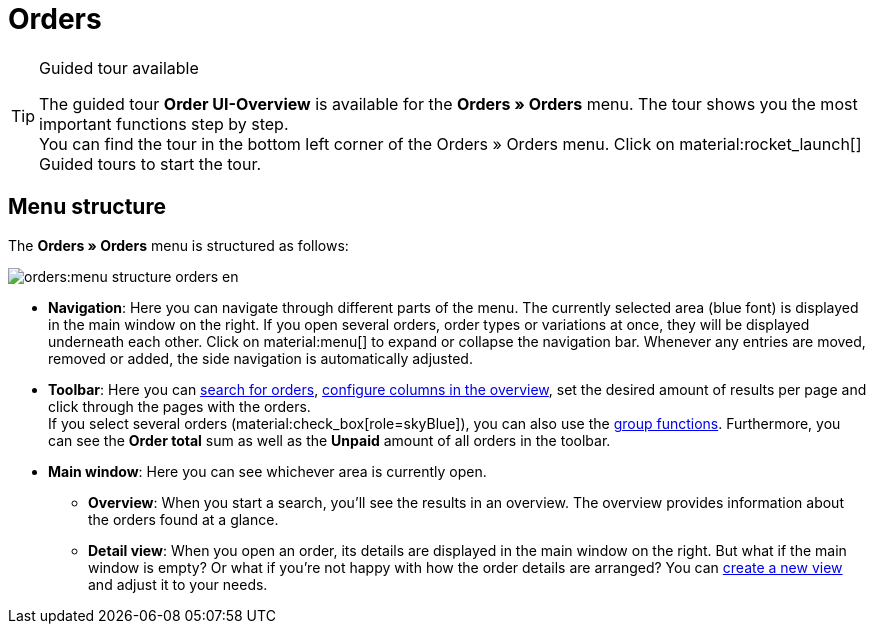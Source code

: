 = Orders

:keywords: Orders open beta, new order UI, orders new ui
:author: team-order-core
:description: Learn about the setup of the new Order UI and which new features it has to offer.

[TIP]
.Guided tour available
====
The guided tour *Order UI-Overview* is available for the *Orders » Orders* menu. The tour shows you the most important functions step by step. +
You can find the tour in the bottom left corner of the Orders » Orders menu. Click on material:rocket_launch[] Guided tours to start the tour.
====

[#menu-overview-orders]
[discrete]
== Menu structure

The *Orders » Orders* menu is structured as follows:

image::orders:menu-structure-orders-en.png[]

* *Navigation*: Here you can navigate through different parts of the menu. The currently selected area (blue font) is displayed in the main window on the right. If you open several orders, order types or variations at once, they will be displayed underneath each other. Click on material:menu[] to expand or collapse the navigation bar.
Whenever any entries are moved, removed or added, the side navigation is automatically adjusted.
* *Toolbar*: Here you can xref:orders:order-search.adoc#search-for-orders[search for orders], xref:orders:design-order-view.adoc#configure-columns[configure columns in the overview], set the desired amount of results per page and click through the pages with the orders. +
If you select several orders (material:check_box[role=skyBlue]), you can also use the xref:orders:working-with-orders.adoc#order-group-functions[group functions]. Furthermore, you can see the *Order total* sum as well as the *Unpaid* amount of all orders in the toolbar.
* *Main window*: Here you can see whichever area is currently open.
** *Overview*: When you start a search, you’ll see the results in an overview.
The overview provides information about the orders found at a glance.
** *Detail view*: When you open an order, its details are displayed in the main window on the right.
But what if the main window is empty? Or what if you’re not happy with how the order details are arranged?
You can xref:orders:design-order-view.adoc#create-new-view[create a new view] and adjust it to your needs.
